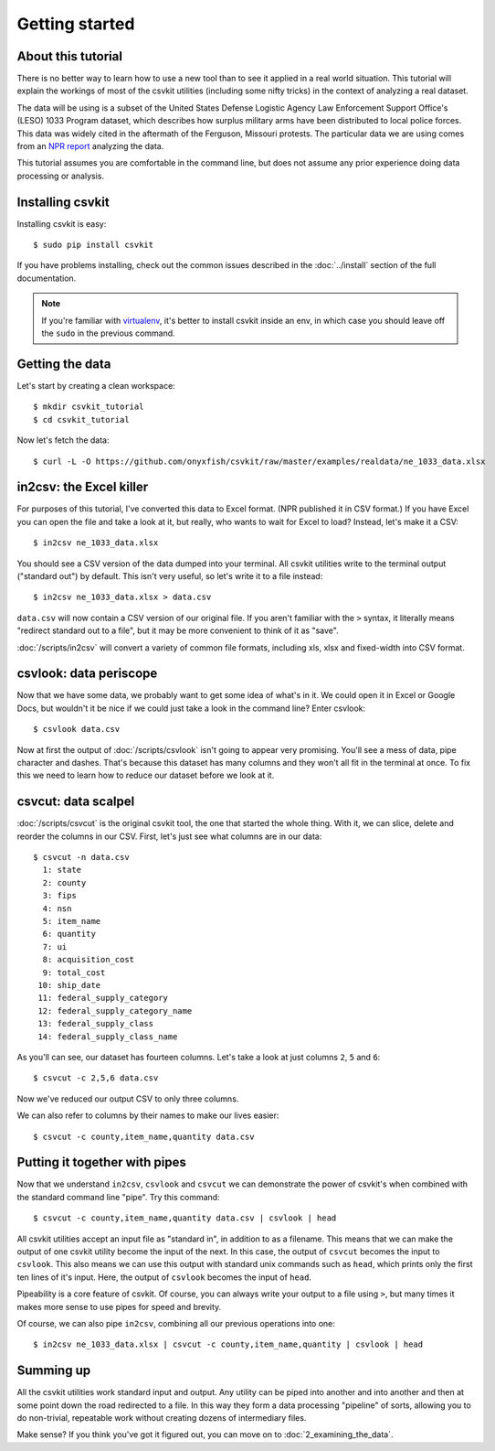 ===============
Getting started
===============

About this tutorial
===================

There is no better way to learn how to use a new tool than to see it applied in a real world situation. This tutorial will explain the workings of most of the csvkit utilities (including some nifty tricks) in the context of analyzing a real dataset.

The data will be using is a subset of the United States Defense Logistic Agency Law Enforcement Support Office's (LESO) 1033 Program dataset, which describes how surplus military arms have been distributed to local police forces. This data was widely cited in the aftermath of the Ferguson, Missouri protests. The particular data we are using comes from an `NPR report <http://www.npr.org/2014/09/02/342494225/mraps-and-bayonets-what-we-know-about-the-pentagons-1033-program>`_ analyzing the data.

This tutorial assumes you are comfortable in the command line, but does not assume any prior experience doing data processing or analysis.

Installing csvkit
=================

Installing csvkit is easy::

    $ sudo pip install csvkit

If you have problems installing, check out the common issues described in the :doc:`../install` section of the full documentation.

.. note::

    If you're familiar with `virtualenv <http://virtualenv.readthedocs.org/en/latest/>`_, it's better to install csvkit inside an env, in which case you should leave off the ``sudo`` in the previous command.

Getting the data
================

Let's start by creating a clean workspace::

    $ mkdir csvkit_tutorial 
    $ cd csvkit_tutorial

Now let's fetch the data::

    $ curl -L -O https://github.com/onyxfish/csvkit/raw/master/examples/realdata/ne_1033_data.xlsx

in2csv: the Excel killer
========================

For purposes of this tutorial, I've converted this data to Excel format. (NPR published it in CSV format.) If you have Excel you can open the file and take a look at it, but really, who wants to wait for Excel to load? Instead, let's make it a CSV::

    $ in2csv ne_1033_data.xlsx

You should see a CSV version of the data dumped into your terminal. All csvkit utilities write to the terminal output ("standard out") by default. This isn't very useful, so let's write it to a file instead::

    $ in2csv ne_1033_data.xlsx > data.csv

``data.csv`` will now contain a CSV version of our original file. If you aren't familiar with the ``>`` syntax, it literally means "redirect standard out to a file", but it may be more convenient to think of it as "save".

:doc:`/scripts/in2csv` will convert a variety of common file formats, including xls, xlsx and fixed-width into CSV format.

csvlook: data periscope
=======================

Now that we have some data, we probably want to get some idea of what's in it. We could open it in Excel or Google Docs, but wouldn't it be nice if we could just take a look in the command line? Enter csvlook::

    $ csvlook data.csv

Now at first the output of :doc:`/scripts/csvlook` isn't going to appear very promising. You'll see a mess of data, pipe character and dashes. That's because this dataset has many columns and they won't all fit in the terminal at once. To fix this we need to learn how to reduce our dataset before we look at it.

csvcut: data scalpel
====================

:doc:`/scripts/csvcut` is the original csvkit tool, the one that started the whole thing. With it, we can slice, delete and reorder the columns in our CSV. First, let's just see what columns are in our data::

    $ csvcut -n data.csv
      1: state
      2: county
      3: fips
      4: nsn
      5: item_name
      6: quantity
      7: ui
      8: acquisition_cost
      9: total_cost
     10: ship_date
     11: federal_supply_category
     12: federal_supply_category_name
     13: federal_supply_class
     14: federal_supply_class_name

As you'll can see, our dataset has fourteen columns. Let's take a look at just columns ``2``, ``5`` and ``6``::

    $ csvcut -c 2,5,6 data.csv

Now we've reduced our output CSV to only three columns.

We can also refer to columns by their names to make our lives easier::

    $ csvcut -c county,item_name,quantity data.csv

Putting it together with pipes
==============================

Now that we understand ``in2csv``, ``csvlook`` and ``csvcut`` we can demonstrate the power of csvkit's when combined with the standard command line "pipe". Try this command::

    $ csvcut -c county,item_name,quantity data.csv | csvlook | head

All csvkit utilities accept an input file as "standard in", in addition to as a filename. This means that we can make the output of one csvkit utility become the input of the next. In this case, the output of ``csvcut`` becomes the input to ``csvlook``. This also means we can use this output with standard unix commands such as ``head``, which prints only the first ten lines of it's input. Here, the output of ``csvlook`` becomes the input of ``head``.

Pipeability is a core feature of csvkit. Of course, you can always write your output to a file using ``>``, but many times it makes more sense to use pipes for speed and brevity.

Of course, we can also pipe ``in2csv``, combining all our previous operations into one::

    $ in2csv ne_1033_data.xlsx | csvcut -c county,item_name,quantity | csvlook | head

Summing up
==========

All the csvkit utilities work standard input and output. Any utility can be piped into another and into another and then at some point down the road redirected to a file. In this way they form a data processing "pipeline" of sorts, allowing you to do non-trivial, repeatable work without creating dozens of intermediary files.

Make sense? If you think you've got it figured out, you can move on to :doc:`2_examining_the_data`.
